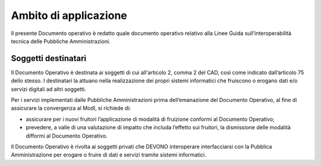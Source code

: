 Ambito di applicazione
======================

Il presente Documento operativo è redatto quale documento operativo
relativo alla Linee Guida sull’interoperabilità tecnica delle
Pubbliche Amministrazioni.

Soggetti destinatari
--------------------

Il Documento Operativo è destinata ai soggetti di cui all'articolo 2,
comma 2 del CAD, così come indicato dall’articolo 75 dello stesso. I
destinatari la attuano nella realizzazione dei propri sistemi
informatici che fruiscono o erogano dati e/o servizi digitali ad altri
soggetti.

Per i servizi implementati dalle Pubbliche Amministrazioni prima
dell’emanazione del Documento Operativo, al fine di assicurare la
convergenza al ModI, si richiede di:

-  assicurare per i nuovi fruitori l’applicazione di modalità di
   fruizione conformi al Documento Operativo;

-  prevedere, a valle di una valutazione di impatto che includa
   l’effetto sui fruitori, la dismissione delle modalità difformi al
   Documento Operativo.

Il Documento Operativo è rivolta ai soggetti privati che DEVONO
interoperare interfacciarsi con la Pubblica Amministrazione per erogare
o fruire di dati e servizi tramite sistemi informatici.



